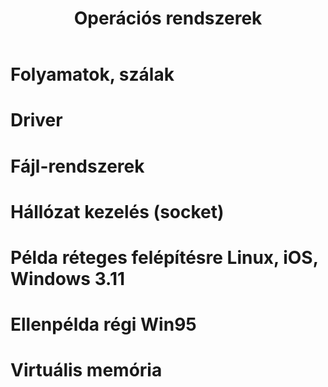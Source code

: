 #+TITLE: Operációs rendszerek
* Folyamatok, szálak
* Driver
* Fájl-rendszerek
* Hállózat kezelés (socket)
* Példa réteges felépítésre Linux, iOS, Windows 3.11
* Ellenpélda régi Win95
* Virtuális memória
